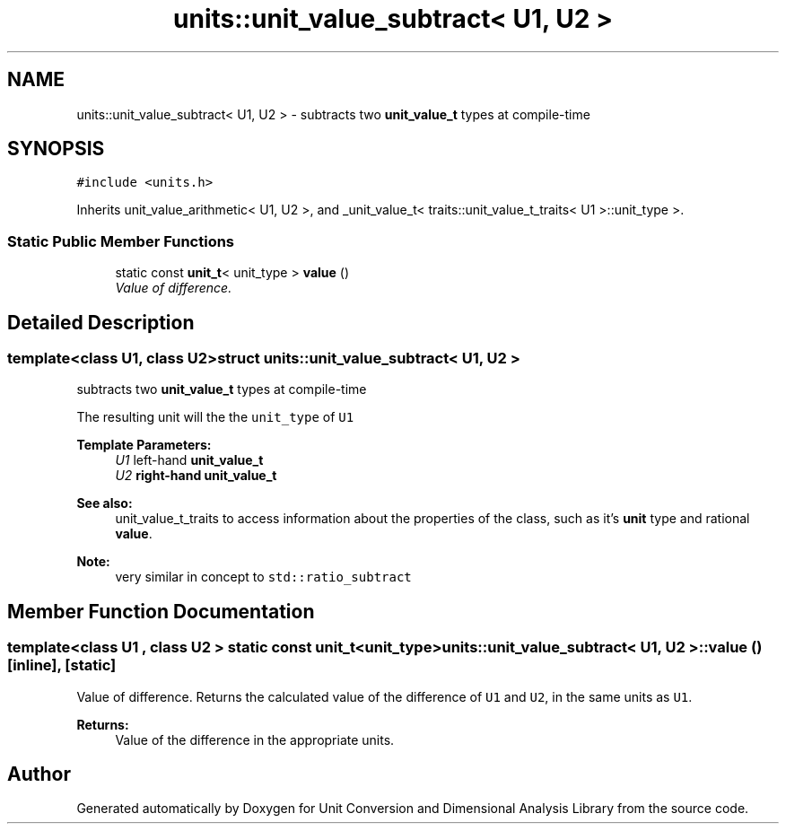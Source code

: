 .TH "units::unit_value_subtract< U1, U2 >" 3 "Sun Apr 3 2016" "Version 2.0.0" "Unit Conversion and Dimensional Analysis Library" \" -*- nroff -*-
.ad l
.nh
.SH NAME
units::unit_value_subtract< U1, U2 > \- subtracts two \fBunit_value_t\fP types at compile-time  

.SH SYNOPSIS
.br
.PP
.PP
\fC#include <units\&.h>\fP
.PP
Inherits unit_value_arithmetic< U1, U2 >, and _unit_value_t< traits::unit_value_t_traits< U1 >::unit_type >\&.
.SS "Static Public Member Functions"

.in +1c
.ti -1c
.RI "static const \fBunit_t\fP< unit_type > \fBvalue\fP ()"
.br
.RI "\fIValue of difference\&. \fP"
.in -1c
.SH "Detailed Description"
.PP 

.SS "template<class U1, class U2>struct units::unit_value_subtract< U1, U2 >"
subtracts two \fBunit_value_t\fP types at compile-time 

The resulting unit will the the \fCunit_type\fP of \fCU1\fP 
.PP
\fBTemplate Parameters:\fP
.RS 4
\fIU1\fP left-hand \fC\fBunit_value_t\fP\fP 
.br
\fIU2\fP right-hand \fC\fBunit_value_t\fP\fP 
.RE
.PP
\fBSee also:\fP
.RS 4
unit_value_t_traits to access information about the properties of the class, such as it's \fBunit\fP type and rational \fBvalue\fP\&. 
.RE
.PP
\fBNote:\fP
.RS 4
very similar in concept to \fCstd::ratio_subtract\fP 
.RE
.PP

.SH "Member Function Documentation"
.PP 
.SS "template<class U1 , class U2 > static const \fBunit_t\fP<unit_type> \fBunits::unit_value_subtract\fP< U1, U2 >::value ()\fC [inline]\fP, \fC [static]\fP"

.PP
Value of difference\&. Returns the calculated value of the difference of \fCU1\fP and \fCU2\fP, in the same units as \fCU1\fP\&. 
.PP
\fBReturns:\fP
.RS 4
Value of the difference in the appropriate units\&. 
.RE
.PP


.SH "Author"
.PP 
Generated automatically by Doxygen for Unit Conversion and Dimensional Analysis Library from the source code\&.
